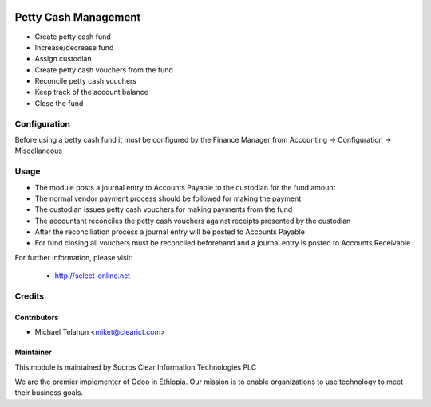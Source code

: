 .. image:: https://img.shields.io/badge/licence-AGPL--3-blue.svg
   :target: http://www.gnu.org/licenses/agpl-3.0-standalone.html
   :alt: License: AGPL-3

=============
Petty Cash Management
=============

* Create petty cash fund
* Increase/decrease fund
* Assign custodian
* Create petty cash vouchers from the fund
* Reconcile petty cash vouchers
* Keep track of the account balance
* Close the fund

Configuration
=============

Before using a petty cash fund it must be configured by the Finance Manager
from Accounting -> Configuration -> Miscellaneous

Usage
=====

* The module posts a journal entry to Accounts Payable to the custodian for the fund amount
* The normal vendor payment process should be followed for making the payment
* The custodian issues petty cash vouchers for making payments from the fund
* The accountant reconciles the petty cash vouchers against receipts presented by the custodian
* After the reconciliation process a journal entry will be posted to Accounts Payable 
* For fund closing all vouchers must be reconciled beforehand and a journal entry is posted to Accounts Receivable

For further information, please visit:

 * http://select-online.net

Credits
=======

Contributors
------------

* Michael Telahun <miket@clearict.com>

Maintainer
----------

.. image:: sucros-clear-it-plc_logo.png
   :alt: Sucros Clear Information Technologies PLC
   :target: http://select-online.net

This module is maintained by Sucros Clear Information Technologies PLC

We are the premier implementer of Odoo in Ethiopia. Our mission is to enable
organizations to use technology to meet their business goals.


